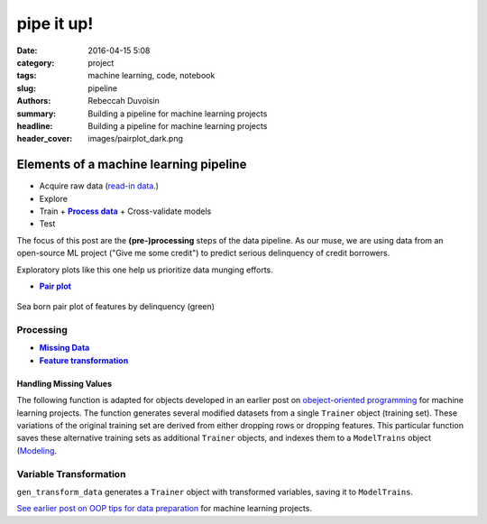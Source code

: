 pipe it up!
############

:date: 2016-04-15 5:08
:category: project
:tags: machine learning, code, notebook
:slug: pipeline
:authors: Rebeccah Duvoisin
:summary: Building a pipeline for machine learning projects
:headline: Building a pipeline for machine learning projects
:header_cover: images/pairplot_dark.png



Elements of a machine learning pipeline 
================================================================================

- Acquire raw data (`read-in data <{filename}/oopml.rst#read>`_.)
- Explore
- Train |recycle|
  + |Process|_
  + Cross-validate models
-  Test


.. |recycle| image:: {filename}/images/cycle.png
    :scale: 60 %
    :height: 40px


The focus of this post are the **(pre-)processing** steps of the data pipeline.  As our muse, we are using data from an open-source ML project ("Give me some credit") to predict serious delinquency of credit borrowers. 

Exploratory plots like this one help us prioritize data munging efforts.


.. {% notebook notebooks/pa2.ipynb %}

.. See |Trainer| defintion.

.. |Trainer| replace:: ``Trainer``
.. _Trainer: {filename}/oopml.rst#trainer>

- |pairplot|_

.. - |precision|_
.. - |roc_by_classifier|_

.. |pairplot| replace:: **Pair plot**
.. _pairplot:

.. figure:: {filename}/images/pairplot.png
    :alt: pair_plot
    :align: center
    :scale: 60 %
    :height: 1000px

    Sea born pair plot of features by delinquency (green)


.. |Process| replace:: **Process data**
.. _Process:

Processing
--------------

- |drop|_
- |transform|_

.. |drop| replace:: **Missing Data**
.. _drop:


Handling Missing Values
************************

The following function is adapted for objects developed in an earlier post on `obeject-oriented programming <{filename}/oopml.rst>`_ for machine learning projects. The function generates several modified datasets from a single ``Trainer`` object (training set). These variations of the original training set are derived from either dropping rows or dropping features.  This particular function saves these alternative training sets as additional ``Trainer`` objects, and indexes them to a ``ModelTrains`` object (`Modeling <{filename}/oopml.rst#modeling>`_.  

.. code-include:: ../../cappml/pa3/mlpipeline_pa3.py
    :lexer: python
    :encoding: utf-8
    :tab-width: 4
    :start-line: 184
    :end-line: 252


.. |transform| replace:: **Feature transformation**
.. _transform:

Variable Transformation
-------------------------

``gen_transform_data`` generates a ``Trainer`` object with transformed variables, saving it to ``ModelTrains``.

.. code-include:: ../../cappml/pa3/mlpipeline_pa3.py
    :lexer: python
    :encoding: utf-8
    :tab-width: 4
    :start-line: 254
    :end-line: 296


`See earlier post on OOP tips for data preparation <{filename}/oopml.rst>`_ for machine learning projects. 
